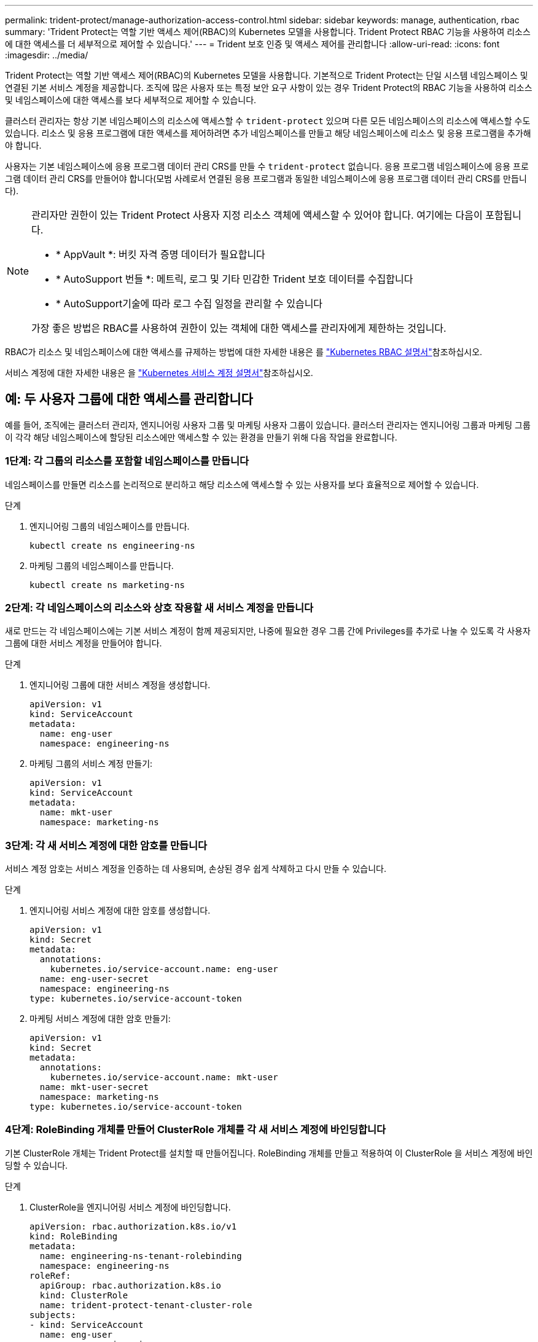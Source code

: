 ---
permalink: trident-protect/manage-authorization-access-control.html 
sidebar: sidebar 
keywords: manage, authentication, rbac 
summary: 'Trident Protect는 역할 기반 액세스 제어(RBAC)의 Kubernetes 모델을 사용합니다. Trident Protect RBAC 기능을 사용하여 리소스에 대한 액세스를 더 세부적으로 제어할 수 있습니다.' 
---
= Trident 보호 인증 및 액세스 제어를 관리합니다
:allow-uri-read: 
:icons: font
:imagesdir: ../media/


[role="lead"]
Trident Protect는 역할 기반 액세스 제어(RBAC)의 Kubernetes 모델을 사용합니다. 기본적으로 Trident Protect는 단일 시스템 네임스페이스 및 연결된 기본 서비스 계정을 제공합니다. 조직에 많은 사용자 또는 특정 보안 요구 사항이 있는 경우 Trident Protect의 RBAC 기능을 사용하여 리소스 및 네임스페이스에 대한 액세스를 보다 세부적으로 제어할 수 있습니다.

클러스터 관리자는 항상 기본 네임스페이스의 리소스에 액세스할 수 `trident-protect` 있으며 다른 모든 네임스페이스의 리소스에 액세스할 수도 있습니다. 리소스 및 응용 프로그램에 대한 액세스를 제어하려면 추가 네임스페이스를 만들고 해당 네임스페이스에 리소스 및 응용 프로그램을 추가해야 합니다.

사용자는 기본 네임스페이스에 응용 프로그램 데이터 관리 CRS를 만들 수 `trident-protect` 없습니다. 응용 프로그램 네임스페이스에 응용 프로그램 데이터 관리 CRS를 만들어야 합니다(모범 사례로서 연결된 응용 프로그램과 동일한 네임스페이스에 응용 프로그램 데이터 관리 CRS를 만듭니다).

[NOTE]
====
관리자만 권한이 있는 Trident Protect 사용자 지정 리소스 객체에 액세스할 수 있어야 합니다. 여기에는 다음이 포함됩니다.

* * AppVault *: 버킷 자격 증명 데이터가 필요합니다
* * AutoSupport 번들 *: 메트릭, 로그 및 기타 민감한 Trident 보호 데이터를 수집합니다
* * AutoSupport기술에 따라 로그 수집 일정을 관리할 수 있습니다


가장 좋은 방법은 RBAC를 사용하여 권한이 있는 객체에 대한 액세스를 관리자에게 제한하는 것입니다.

====
RBAC가 리소스 및 네임스페이스에 대한 액세스를 규제하는 방법에 대한 자세한 내용은 를 https://kubernetes.io/docs/reference/access-authn-authz/rbac/["Kubernetes RBAC 설명서"^]참조하십시오.

서비스 계정에 대한 자세한 내용은 을 https://kubernetes.io/docs/tasks/configure-pod-container/configure-service-account/["Kubernetes 서비스 계정 설명서"^]참조하십시오.



== 예: 두 사용자 그룹에 대한 액세스를 관리합니다

예를 들어, 조직에는 클러스터 관리자, 엔지니어링 사용자 그룹 및 마케팅 사용자 그룹이 있습니다. 클러스터 관리자는 엔지니어링 그룹과 마케팅 그룹이 각각 해당 네임스페이스에 할당된 리소스에만 액세스할 수 있는 환경을 만들기 위해 다음 작업을 완료합니다.



=== 1단계: 각 그룹의 리소스를 포함할 네임스페이스를 만듭니다

네임스페이스를 만들면 리소스를 논리적으로 분리하고 해당 리소스에 액세스할 수 있는 사용자를 보다 효율적으로 제어할 수 있습니다.

.단계
. 엔지니어링 그룹의 네임스페이스를 만듭니다.
+
[source, console]
----
kubectl create ns engineering-ns
----
. 마케팅 그룹의 네임스페이스를 만듭니다.
+
[source, console]
----
kubectl create ns marketing-ns
----




=== 2단계: 각 네임스페이스의 리소스와 상호 작용할 새 서비스 계정을 만듭니다

새로 만드는 각 네임스페이스에는 기본 서비스 계정이 함께 제공되지만, 나중에 필요한 경우 그룹 간에 Privileges를 추가로 나눌 수 있도록 각 사용자 그룹에 대한 서비스 계정을 만들어야 합니다.

.단계
. 엔지니어링 그룹에 대한 서비스 계정을 생성합니다.
+
[source, yaml]
----
apiVersion: v1
kind: ServiceAccount
metadata:
  name: eng-user
  namespace: engineering-ns
----
. 마케팅 그룹의 서비스 계정 만들기:
+
[source, yaml]
----
apiVersion: v1
kind: ServiceAccount
metadata:
  name: mkt-user
  namespace: marketing-ns
----




=== 3단계: 각 새 서비스 계정에 대한 암호를 만듭니다

서비스 계정 암호는 서비스 계정을 인증하는 데 사용되며, 손상된 경우 쉽게 삭제하고 다시 만들 수 있습니다.

.단계
. 엔지니어링 서비스 계정에 대한 암호를 생성합니다.
+
[source, yaml]
----
apiVersion: v1
kind: Secret
metadata:
  annotations:
    kubernetes.io/service-account.name: eng-user
  name: eng-user-secret
  namespace: engineering-ns
type: kubernetes.io/service-account-token
----
. 마케팅 서비스 계정에 대한 암호 만들기:
+
[source, yaml]
----
apiVersion: v1
kind: Secret
metadata:
  annotations:
    kubernetes.io/service-account.name: mkt-user
  name: mkt-user-secret
  namespace: marketing-ns
type: kubernetes.io/service-account-token
----




=== 4단계: RoleBinding 개체를 만들어 ClusterRole 개체를 각 새 서비스 계정에 바인딩합니다

기본 ClusterRole 개체는 Trident Protect를 설치할 때 만들어집니다. RoleBinding 개체를 만들고 적용하여 이 ClusterRole 을 서비스 계정에 바인딩할 수 있습니다.

.단계
. ClusterRole을 엔지니어링 서비스 계정에 바인딩합니다.
+
[source, yaml]
----
apiVersion: rbac.authorization.k8s.io/v1
kind: RoleBinding
metadata:
  name: engineering-ns-tenant-rolebinding
  namespace: engineering-ns
roleRef:
  apiGroup: rbac.authorization.k8s.io
  kind: ClusterRole
  name: trident-protect-tenant-cluster-role
subjects:
- kind: ServiceAccount
  name: eng-user
  namespace: engineering-ns
----
. ClusterRole을 마케팅 서비스 계정에 연결:
+
[source, yaml]
----
apiVersion: rbac.authorization.k8s.io/v1
kind: RoleBinding
metadata:
  name: marketing-ns-tenant-rolebinding
  namespace: marketing-ns
roleRef:
  apiGroup: rbac.authorization.k8s.io
  kind: ClusterRole
  name: trident-protect-tenant-cluster-role
subjects:
- kind: ServiceAccount
  name: mkt-user
  namespace: marketing-ns
----




=== 5단계: 권한을 테스트합니다

권한이 올바른지 테스트합니다.

.단계
. 엔지니어링 사용자가 엔지니어링 리소스에 액세스할 수 있는지 확인합니다.
+
[source, console]
----
kubectl auth can-i --as=system:serviceaccount:engineering-ns:eng-user get applications.protect.trident.netapp.io -n engineering-ns
----
. 엔지니어링 사용자가 마케팅 리소스에 액세스할 수 없는지 확인합니다.
+
[source, console]
----
kubectl auth can-i --as=system:serviceaccount:engineering-ns:eng-user get applications.protect.trident.netapp.io -n marketing-ns
----




=== 6단계: AppVault 객체에 대한 액세스 권한 부여

백업 및 스냅샷과 같은 데이터 관리 작업을 수행하려면 클러스터 관리자가 개별 사용자에게 AppVault 개체에 대한 액세스 권한을 부여해야 합니다.

.단계
. AppVault에 대한 사용자 액세스 권한을 부여하는 AppVault 및 암호 조합 YAML 파일을 만들고 적용합니다. 예를 들어, 다음 CR은 사용자에게 AppVault에 대한 액세스 권한을 `eng-user` 부여합니다.
+
[source, yaml]
----
apiVersion: v1
data:
  accessKeyID: <ID_value>
  secretAccessKey: <key_value>
kind: Secret
metadata:
  name: appvault-for-eng-user-only-secret
  namespace: trident-protect
type: Opaque
---
apiVersion: protect.trident.netapp.io/v1
kind: AppVault
metadata:
  name: appvault-for-eng-user-only
  namespace: trident-protect # Trident protect system namespace
spec:
  providerConfig:
    azure:
      accountName: ""
      bucketName: ""
      endpoint: ""
    gcp:
      bucketName: ""
      projectID: ""
    s3:
      bucketName: testbucket
      endpoint: 192.168.0.1:30000
      secure: "false"
      skipCertValidation: "true"
  providerCredentials:
    accessKeyID:
      valueFromSecret:
        key: accessKeyID
        name: appvault-for-eng-user-only-secret
    secretAccessKey:
      valueFromSecret:
        key: secretAccessKey
        name: appvault-for-eng-user-only-secret
  providerType: GenericS3
----
. 클러스터 관리자가 네임스페이스의 특정 리소스에 대한 액세스 권한을 부여할 수 있도록 역할 CR을 생성하고 적용합니다. 예를 들면 다음과 같습니다.
+
[source, yaml]
----
apiVersion: rbac.authorization.k8s.io/v1
kind: Role
metadata:
  name: eng-user-appvault-reader
  namespace: trident-protect
rules:
- apiGroups:
  - protect.trident.netapp.io
  resourceNames:
  - appvault-for-enguser-only
  resources:
  - appvaults
  verbs:
  - get
----
. RoleBinding CR을 만들고 적용하여 권한을 사용자 eng-user에 바인딩합니다. 예를 들면 다음과 같습니다.
+
[source, yaml]
----
apiVersion: rbac.authorization.k8s.io/v1
kind: RoleBinding
metadata:
  name: eng-user-read-appvault-binding
  namespace: trident-protect
roleRef:
  apiGroup: rbac.authorization.k8s.io
  kind: Role
  name: eng-user-appvault-reader
subjects:
- kind: ServiceAccount
  name: eng-user
  namespace: engineering-ns
----
. 권한이 올바른지 확인합니다.
+
.. 모든 네임스페이스에 대한 AppVault 개체 정보를 검색하려고 합니다.
+
[source, console]
----
kubectl get appvaults -n trident-protect --as=system:serviceaccount:engineering-ns:eng-user
----
+
다음과 유사한 출력이 표시됩니다.

+
[listing]
----
Error from server (Forbidden): appvaults.protect.trident.netapp.io is forbidden: User "system:serviceaccount:engineering-ns:eng-user" cannot list resource "appvaults" in API group "protect.trident.netapp.io" in the namespace "trident-protect"
----
.. 사용자가 이제 액세스 권한이 있는 AppVault 정보를 얻을 수 있는지 테스트해 봅니다.
+
[source, console]
----
kubectl auth can-i --as=system:serviceaccount:engineering-ns:eng-user get appvaults.protect.trident.netapp.io/appvault-for-eng-user-only -n trident-protect
----
+
다음과 유사한 출력이 표시됩니다.

+
[listing]
----
yes
----




.결과
AppVault 권한을 부여한 사용자는 응용 프로그램 데이터 관리 작업에 승인된 AppVault 개체를 사용할 수 있어야 하며, 할당된 네임스페이스 외부의 리소스에 액세스하거나 액세스 권한이 없는 새 리소스를 생성할 수 없습니다.
